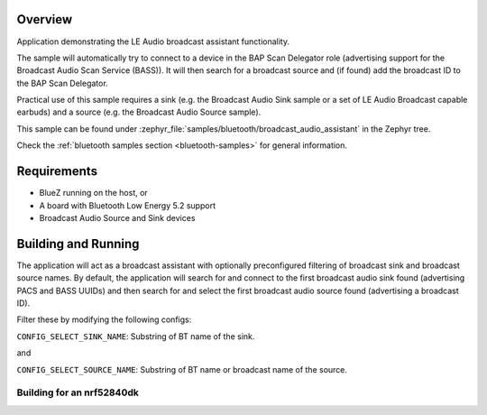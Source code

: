 .. zephyr:code-sample:: bluetooth_broadcast_audio_assistant
   :name: Bluetooth: Broadcast Audio Assistant
   :relevant-api: bt_bap

   Use LE Audio Broadcast Assistant functionality

Overview
********

Application demonstrating the LE Audio broadcast assistant functionality.

The sample will automatically try to connect to a device in the BAP Scan Delegator
role (advertising support for the Broadcast Audio Scan Service (BASS)).
It will then search for a broadcast source and (if found) add the broadcast ID to
the BAP Scan Delegator.

Practical use of this sample requires a sink (e.g. the Broadcast Audio Sink sample or
a set of LE Audio Broadcast capable earbuds) and a source (e.g. the Broadcast Audio
Source sample).

This sample can be found under
:zephyr_file:`samples/bluetooth/broadcast_audio_assistant` in the Zephyr tree.

Check the :ref:`bluetooth samples section <bluetooth-samples>` for general information.

Requirements
************

* BlueZ running on the host, or
* A board with Bluetooth Low Energy 5.2 support
* Broadcast Audio Source and Sink devices

Building and Running
********************

The application will act as a broadcast assistant with optionally preconfigured
filtering of broadcast sink and broadcast source names. By default, the application will
search for and connect to the first broadcast audio sink found (advertising PACS and
BASS UUIDs) and then search for and select the first broadcast audio source found
(advertising a broadcast ID).

Filter these by modifying the following configs:

``CONFIG_SELECT_SINK_NAME``: Substring of BT name of the sink.

and

``CONFIG_SELECT_SOURCE_NAME``: Substring of BT name or broadcast name of the source.

Building for an nrf52840dk
--------------------------

.. zephyr-app-commands::
   :zephyr-app: samples/bluetooth/broadcast_audio_assistant/
   :board: nrf52840dk_nrf52840
   :goals: build
